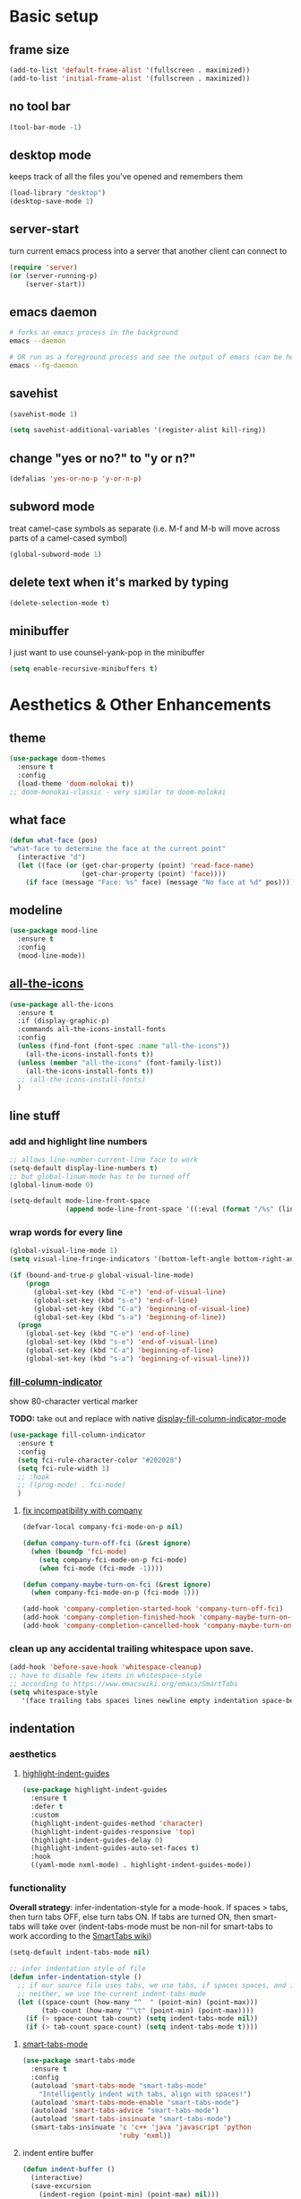* Basic setup
** frame size
#+begin_src emacs-lisp
  (add-to-list 'default-frame-alist '(fullscreen . maximized))
  (add-to-list 'initial-frame-alist '(fullscreen . maximized))
#+end_src
** no tool bar
  #+begin_src emacs-lisp
    (tool-bar-mode -1)
  #+end_src
** desktop mode
keeps track of all the files you've opened and remembers them
  #+begin_src emacs-lisp
    (load-library "desktop")
    (desktop-save-mode 1)
  #+end_src
** server-start
turn current emacs process into a server that another client can connect to
#+begin_src emacs-lisp
  (require 'server)
  (or (server-running-p)
      (server-start))
#+end_src
** emacs daemon
#+begin_src sh
  # forks an emacs process in the background
  emacs --daemon

  # OR run as a foreground process and see the output of emacs (can be helpful to diagnose errors)
  emacs --fg-daemon
#+end_src
** savehist
#+begin_src emacs-lisp
  (savehist-mode 1)

  (setq savehist-additional-variables '(register-alist kill-ring))
#+end_src
** change "yes or no?" to "y or n?"
  #+begin_src emacs-lisp
  (defalias 'yes-or-no-p 'y-or-n-p)
  #+end_src
** subword mode
treat camel-case symbols as separate (i.e. M-f and M-b will move across parts of a camel-cased symbol)
  #+begin_src emacs-lisp
  (global-subword-mode 1)
  #+end_src
** delete text when it's marked by typing
  #+begin_src emacs-lisp
  (delete-selection-mode t)
  #+end_src
** minibuffer
I just want to use counsel-yank-pop in the minibuffer
#+begin_src emacs-lisp
  (setq enable-recursive-minibuffers t)
#+end_src
* Aesthetics & Other Enhancements
** theme
#+begin_src emacs-lisp
  (use-package doom-themes
    :ensure t
    :config
    (load-theme 'doom-molokai t))
  ;; doom-monokai-classic - very similar to doom-molokai
#+end_src
** what face
#+begin_src emacs-lisp
  (defun what-face (pos)
  "what-face to determine the face at the current point"
    (interactive "d")
    (let ((face (or (get-char-property (point) 'read-face-name)
                    (get-char-property (point) 'face))))
      (if face (message "Face: %s" face) (message "No face at %d" pos))))
#+end_src
** modeline
#+begin_src emacs-lisp
  (use-package mood-line
    :ensure t
    :config
    (mood-line-mode))
#+end_src
** [[https://github.com/domtronn/all-the-icons.el/][all-the-icons]]
#+begin_src emacs-lisp
  (use-package all-the-icons
    :ensure t
    :if (display-graphic-p)
    :commands all-the-icons-install-fonts
    :config
    (unless (find-font (font-spec :name "all-the-icons"))
      (all-the-icons-install-fonts t))
    (unless (member "all-the-icons" (font-family-list))
      (all-the-icons-install-fonts t))
    ;; (all-the-icons-install-fonts)
    )
#+end_src
** line stuff
*** add and highlight line numbers
  #+begin_src emacs-lisp
    ;; allows line-number-current-line face to work
    (setq-default display-line-numbers t)
    ;; but global-linum-mode has to be turned off
    (global-linum-mode 0)

    (setq-default mode-line-front-space
                  (append mode-line-front-space '((:eval (format "/%s" (line-number-at-pos (point-max)))))))
  #+end_src
*** wrap words for every line
  #+begin_src emacs-lisp
    (global-visual-line-mode 1)
    (setq visual-line-fringe-indicators '(bottom-left-angle bottom-right-angle))

    (if (bound-and-true-p global-visual-line-mode)
        (progn
          (global-set-key (kbd "C-e") 'end-of-visual-line)
          (global-set-key (kbd "s-e") 'end-of-line)
          (global-set-key (kbd "C-a") 'beginning-of-visual-line)
          (global-set-key (kbd "s-a") 'beginning-of-line))
      (progn
        (global-set-key (kbd "C-e") 'end-of-line)
        (global-set-key (kbd "s-e") 'end-of-visual-line)
        (global-set-key (kbd "C-a") 'beginning-of-line)
        (global-set-key (kbd "s-a") 'beginning-of-visual-line)))
  #+end_src
*** [[https://github.com/alpaker/fill-column-indicator][fill-column-indicator]]
show 80-character vertical marker

*TODO:* take out and replace with native [[https://www.gnu.org/software/emacs/manual/html_node/emacs/Displaying-Boundaries.html][display-fill-column-indicator-mode]]
  #+begin_src emacs-lisp
    (use-package fill-column-indicator
      :ensure t
      :config
      (setq fci-rule-character-color "#202020")
      (setq fci-rule-width 1)
      ;; :hook
      ;; ((prog-mode) . fci-mode)
      )
  #+end_src
**** [[https://github.com/company-mode/company-mode/issues/180#issuecomment-55047120][fix incompatibility with company]]
#+begin_src emacs-lisp
  (defvar-local company-fci-mode-on-p nil)

  (defun company-turn-off-fci (&rest ignore)
    (when (boundp 'fci-mode)
      (setq company-fci-mode-on-p fci-mode)
      (when fci-mode (fci-mode -1))))

  (defun company-maybe-turn-on-fci (&rest ignore)
    (when company-fci-mode-on-p (fci-mode 1)))

  (add-hook 'company-completion-started-hook 'company-turn-off-fci)
  (add-hook 'company-completion-finished-hook 'company-maybe-turn-on-fci)
  (add-hook 'company-completion-cancelled-hook 'company-maybe-turn-on-fci)
#+end_src
*** clean up any accidental trailing whitespace upon save.
  #+begin_src emacs-lisp
    (add-hook 'before-save-hook 'whitespace-cleanup)
    ;; have to disable few items in whitespace-style
    ;; according to https://www.emacswiki.org/emacs/SmartTabs
    (setq whitespace-style
       '(face trailing tabs spaces lines newline empty indentation space-before-tab space-mark tab-mark newline-mark))
  #+end_src
** indentation
*** aesthetics
**** [[https://github.com/DarthFennec/highlight-indent-guides][highlight-indent-guides]]
#+begin_src emacs-lisp
  (use-package highlight-indent-guides
    :ensure t
    :defer t
    :custom
    (highlight-indent-guides-method 'character)
    (highlight-indent-guides-responsive 'top)
    (highlight-indent-guides-delay 0)
    (highlight-indent-guides-auto-set-faces t)
    :hook
    ((yaml-mode nxml-mode) . highlight-indent-guides-mode))
#+end_src
*** functionality
*Overall strategy*: infer-indentation-style for a mode-hook. If spaces > tabs, then turn tabs OFF, else turn tabs ON. If tabs are turned ON, then smart-tabs will take over (indent-tabs-mode must be non-nil for smart-tabs to work according to the [[https://www.emacswiki.org/emacs/SmartTabs][SmartTabs wiki]])
  #+begin_src emacs-lisp
    (setq-default indent-tabs-mode nil)

    ;; infer indentation style of file
    (defun infer-indentation-style ()
      ;; if our source file uses tabs, we use tabs, if spaces spaces, and if
      ;; neither, we use the current indent-tabs-mode
      (let ((space-count (how-many "^  " (point-min) (point-max)))
            (tab-count (how-many "^\t" (point-min) (point-max))))
        (if (> space-count tab-count) (setq indent-tabs-mode nil))
        (if (> tab-count space-count) (setq indent-tabs-mode t))))
#+end_src
**** [[https://www.emacswiki.org/emacs/SmartTabs][smart-tabs-mode]]
#+begin_src emacs-lisp
  (use-package smart-tabs-mode
    :ensure t
    :config
    (autoload 'smart-tabs-mode "smart-tabs-mode"
      "Intelligently indent with tabs, align with spaces!")
    (autoload 'smart-tabs-mode-enable "smart-tabs-mode")
    (autoload 'smart-tabs-advice "smart-tabs-mode")
    (autoload 'smart-tabs-insinuate "smart-tabs-mode")
    (smart-tabs-insinuate 'c 'c++ 'java 'javascript 'python
                          'ruby 'nxml))
#+end_src
**** indent entire buffer
  #+begin_src emacs-lisp
  (defun indent-buffer ()
    (interactive)
    (save-excursion
      (indent-region (point-min) (point-max) nil)))
  (global-set-key (kbd "C-t") 'indent-buffer)
  #+end_src
** delimiters
*** show parentheses matching
  #+begin_src emacs-lisp
  (show-paren-mode 1)
  #+end_src
*** [[https://github.com/Fanael/rainbow-delimiters][rainbow-delimiters]]
  #+begin_src emacs-lisp
  (use-package rainbow-delimiters
    :ensure t
    :hook
    ((prog-mode emacs-lisp-mode lisp-mode) . rainbow-delimiters-mode))
  #+end_src
*** [[https://www.emacswiki.org/emacs/ParEdit][ParEdit]]
[[http://danmidwood.com/content/2014/11/21/animated-paredit.html][nice animated guide to Paredit]]
[[https://www.emacswiki.org/emacs/PareditCheatsheet][PareditCheatsheet]]
  #+begin_src emacs-lisp
    (use-package paredit
      :ensure t
      :init
      (autoload 'enable-paredit-mode "paredit" "Turn on pseudo-structural editing of Lisp code." t)
      :config
      (eval-after-load "paredit.el" '(require 'paredit-menu))
      :hook
      ((emacs-lisp-mode eval-expression-minibuffer-setup lisp-mode lisp-interaction-mode scheme-mode) . enable-paredit-mode))
  #+end_src
*** electric pair mode
electric for everything that ParEdit doesn't cover
  #+begin_src emacs-lisp
    (electric-pair-mode 1)
    (setq electric-pair-preserve-balance nil)

    ;; Disable pairs when entering minibuffer
    (add-hook 'minibuffer-setup-hook (lambda () (electric-pair-mode 0)))
    ;; Renable pairs when existing minibuffer
    (add-hook 'minibuffer-exit-hook (lambda () (electric-pair-mode 1)))
  #+end_src
** highlighting
*** [[https://github.com/Malabarba/beacon][beacon]]
#+begin_src emacs-lisp
  ;; highlight line where cursor is
  ;; used beacon setup from https://ladicle.com/post/config/#beacon
  ;; for some reason the setup based on beacon's README wouldn't
  ;; work with buffer changes and scrolling
  ;; (use-package beacon
  ;;   :ensure t
  ;;   :demand t
  ;;   :custom
  ;;   (beacon-color "turquoise1")
  ;;   :hook
  ;;   (after-init . beacon-mode))
#+end_src
*** rainbow-mode
highlight text representing color codes
  #+begin_src emacs-lisp
  (use-package rainbow-mode
    :ensure t
    :init
    (add-hook 'prog-mode-hook 'rainbow-mode))
  #+end_src
*** [[https://github.com/gennad/auto-highlight-symbol][auto-highlight-symbol]]
  #+begin_src emacs-lisp
  (use-package auto-highlight-symbol
    :ensure t
    :custom
    (ahs-idle-interval 1.0)
    (ahs-default-range 'ahs-range-whole-buffer)
    :config
    (global-auto-highlight-symbol-mode)
    :hook
    ((prog-mode) . auto-highlight-symbol-mode))

  (global-set-key (kbd "C-x p") 'ahs-backward)
  (global-set-key (kbd "C-x n") 'ahs-forward)
  #+end_src
*** [[https://github.com/magnars/expand-region.el][expand-region]]
  #+begin_src emacs-lisp
  (use-package expand-region
    :ensure t
    :bind
    ("C-=" . er/expand-region))
  #+end_src
** hiding code
[[https://www.emacswiki.org/emacs/HideShow][HideShow]] - for folding blocks of code

The original ~toggle-fold~ function I found wasn't actually working the way I wanted it to (the cursor had to be in a particular position to show already-hidden code). I tried using the ~toggle-selective-display~ and ~toggle-hiding~ functions from the above wiki but to no avail. I even tried cherry picking some of the source code (~hs-find-block-beginning~, ~hs-already-hidden-p~) out of hideshow.el but no dice. In the end, I decided to just roll with my own hide-block and show-block functions... oh well
  #+begin_src emacs-lisp
    (add-hook 'prog-mode-hook #'hs-minor-mode)

    (defun my-hs-hide-block ()
      "move to end of line, then hs-hide-block"
      (interactive)
      (save-excursion
        (end-of-line)
        (hs-hide-block)))
    (global-set-key (kbd "C-c h s h") 'my-hs-hide-block)

    (defun my-hs-show-block ()
      "move to beginning of line, then hs-show-block"
      (interactive)
      (save-excursion
        (beginning-of-line)
        (hs-show-block)))
    (global-set-key (kbd "C-c h s s") 'my-hs-show-block)
  #+end_src
** [[https://github.com/editorconfig/editorconfig-emacs][editorconfig]]

https://editorconfig.org/

maintain consistent coding styles between devs working on the same project
  #+begin_src emacs-lisp
  (use-package editorconfig
    :ensure t
    :config
    (editorconfig-mode 1))
  #+end_src
** miscellaneous enhancements
*** [[https://github.com/magnars/multiple-cursors.el][multiple-cursors]]
#+begin_src emacs-lisp
  (use-package multiple-cursors
    :ensure t
    :defer t
    :bind
    (("C-S-<mouse-1>" . mc/add-cursor-on-click))
    :custom
    (mc/always-repeat-command t)
    (mc--executing-command-for-fake-cursor nil)
    :config
    (eval-after-load "multiple-cursors"
      '(let ((prefix "C-c m c ")
            (bindings #'(("e" . mc/edit-lines)
                         ("n" . mc/mark-next-like-this-symbol)
                         ("p" . mc/mark-previous-like-this-symbol)
                         ("a" . mc/mark-all-like-this)
                         ("N" . mc/unmark-next-like-this)
                         ("P" . mc/unmark-previous-like-this)
                         ("b" . mc/cycle-backward)
                         ("f" . mc/cycle-forward)
                         ("^" . mc/edit-beginnings-of-lines)
                         ("$" . mc/edit-ends-of-lines)
                         ("h" . mc-hide-unmatched-lines-mode))))
        (dolist (binding bindings)
          (global-set-key (kbd (concat prefix (car binding)))
                          (cdr binding)))))
    )
#+end_src
*** [[https://github.com/magit/magit][magit]]
#+begin_src emacs-lisp
(use-package magit
  :ensure t)
#+end_src
*** [[https://github.com/justbur/emacs-which-key][which-key]]
#+begin_src emacs-lisp
  (use-package which-key
    :ensure t
    :config
    (which-key-mode)
    (setq which-key-idle-delay 1.0))
#+end_src
*** [[https://www.emacswiki.org/emacs/WhichFuncMode][which-function-mode]]
#+begin_src emacs-lisp
   (eval-after-load "which-func"
        '(setq which-func-modes '(prog-mode org-mode)))
#+end_src
*** [[https://github.com/chubin/cheat.sh][cheat-sh]]
#+begin_src emacs-lisp
  (use-package cheat-sh
    :ensure t)
#+end_src
*** custom functions to do stuff
**** save *all* files w/o asking y-or-n
#+begin_src emacs-lisp
  (defun save-all-buffers-no-confirm ()
    "Save ALL buffers that are un-saved without asking y-or-n."
    (interactive)
    (save-some-buffers t nil)
    (message "All files saved"))
  (global-set-key (kbd "C-x S") 'save-all-buffers-no-confirm)
#+end_src
**** turn off stuff to speed things up
#+begin_src emacs-lisp
  (setq sluggish-minor-modes '(auto-highlight-symbol-mode
                               highlight-indent-guides-mode
                               flycheck-mode
                               font-lock-mode))

  (defun turn-off-sluggish-minor-modes ()
    "Disable minor modes that could make Emacs slow when working with large files."
    (interactive)
    (dolist (mode sluggish-minor-modes)
      (funcall mode 0)))
  (global-set-key (kbd "C-c t o 0") 'turn-off-sluggish-minor-modes)

  (defun turn-on-sluggish-minor-modes ()
    "Enable minor modes that could make Emacs slow when working with large files."
    (interactive)
    (dolist (mode sluggish-minor-modes)
      (funcall mode)))
  (global-set-key (kbd "C-c t o 1") 'turn-on-sluggish-minor-modes)

  (defun toggle-sluggish-minor-modes ()
    "Turn on/off minor modes that could make Emacs slow when working with large files."
    (interactive)
    (dolist (mode sluggish-minor-modes)
      (if (symbol-value mode)
          (funcall mode 0)
        (funcall mode))))


#+end_src
*** [[https://github.com/benma/visual-regexp-steroids.el/][visual-regexp-steroids]]
#+begin_src emacs-lisp
  (use-package visual-regexp-steroids
    :ensure t
    :bind
    ("C-c r e r" . vr/replace)
    ("C-c r e q" . vr/query-replace)
    ("C-c r e m" . vr/mc-mark)
    :init
    ;; if the files are not already in the load path
    (add-to-list 'load-path "/Users/ckelly/.emacs.d/elpa/visual-regexp-20210502.2019/")
    (add-to-list 'load-path "/Users/ckelly/.emacs.d/elpa/visual-regexp-steroids-20170222.253/")
    :config
    ;; to use visual-regexp-steroids's isearch instead of the built-in regexp isearch, also include the following lines:
    (define-key esc-map (kbd "C-c r e s b") 'vr/isearch-backward)
    (define-key esc-map (kbd "C-c r e s f") 'vr/isearch-forward))
#+end_src
*** my-query-regexp-replace
Kept getting the following error when running query-replace-regexp: "Match data clobbered by buffer modification hooks"
Check out these links for more info: [[https://emacs.stackexchange.com/questions/47147/regex-replace-sporadic-match-data-clobbered-by-buffer-modification-hooks][stackexchange #1]], [[https://emacs.stackexchange.com/questions/38800/match-data-clobbered-by-buffer-modification-hooks][stackexchange #2]], [[https://gnu.emacs.bug.narkive.com/AfLtJyrL/bug-41445-26-3-query-replace-triggers-match-data-clobbered-by][gnu.emacs.bug]]
#+begin_src emacs-lisp
  ;; (defun my-query-replace-regexp ()
  ;;   (interactive)
  ;;   (let ((after-change-functions nil)) ; empty when executing this func
  ;;     (call-interactively 'query-replace-regexp)))
  ;; (global-set-key (kbd "C-M-%") 'my-query-replace-regexp)
#+end_src
*** [[https://github.com/joddie/pcre2el][pcre2el]]
use perl-based regexp and convert between Emacs syntax to PCRE and vice versa
#+begin_src emacs-lisp
  (use-package pcre2el
    :ensure t
    :defer t
    :hook ((prog-mode) . rxt-mode))
#+end_src
* Buffer and Window stuff
** ibuffer
#+begin_src emacs-lisp
  (setq ibuffer-saved-filter-groups
        ' (("default"
            ("C"
             (or (name . "\\.c$")))
            ("Java"
             (or (name . "\\.java$")))
            ("Ruby"
             (or (mode . ruby-mode)
                 (mode . enh-ruby-mode)
                 (name . "\\.rb$")
                 ))
            ("js"
             (or (mode . js2-mode)
                 (mode . javascript-mode)
                 (name . "\\.js")))
            ("html"
             (or (name . "\\.html$")
                 (mode . html-mode)
                 (mode . handlebars-mode)
                 ))
            ("css"
             (or (mode . css-mode)
                 (name . "\\.css$")))
            ("xml"
             (or (mode . nxml-mode)
                 (name . "\\.xml$")))
            ("yaml"
             (or (mode . yaml-mode)
                 (name . "\\.ya?ml$")))
            )))
  (setq ibuffer-formats
        '((mark modified read-only " "
                (name 40 40 :left :elide) " "
                (mode 15 15 :left :elide) " " filename-and-process)
          (mark " " (name 16 -1) " " filename)))
  (put 'narrow-to-region 'disabled nil)
  (add-hook 'ibuffer-hook (lambda()
                            (local-set-key "" 'other-window)))
  (add-hook 'ibuffer-mode-hook
            (lambda ()
              (ibuffer-switch-to-saved-filter-groups "default")))
  (global-set-key (kbd "C-x C-b") 'ibuffer)
#+end_src
** switch-to-last-buffer
  #+begin_src emacs-lisp
  (defun switch-to-last-buffer ()
    (interactive)
    (switch-to-buffer nil))
  (global-set-key (kbd "C-S-b") 'switch-to-last-buffer)
  #+end_src
** focus on newly created windows
both stolen from [[https://github.com/daedreth/UncleDavesEmacs/blob/master/config.org#following-window-splits][UncleDaves's config]]
  #+begin_src emacs-lisp
  (defun split-and-follow-horizontally ()
    (interactive)
    (split-window-below)
    (balance-windows)
    (other-window 1))
  (global-set-key (kbd "C-x 2") 'split-and-follow-horizontally)

  (defun split-and-follow-vertically ()
    (interactive)
    (split-window-right)
    (balance-windows)
    (other-window 1))
  (global-set-key (kbd "C-x 3") 'split-and-follow-vertically)
  #+end_src
** always kill current buffer
  #+begin_src emacs-lisp
  (defun kill-current-buffer ()
    "Kills the current buffer."
    (interactive)
    (kill-buffer (current-buffer)))
  (global-set-key (kbd "C-x k") 'kill-current-buffer)
  #+end_src
** revert buffer no confirm
#+begin_src emacs-lisp
(defun revert-buffer-no-confirm ()
    "Revert buffer without confirmation."
    (interactive)
    (revert-buffer :ignore-auto :noconfirm))
(global-set-key (kbd "s-u") 'revert-buffer-no-confirm)
#+end_src
** rename-file-and-buffer
source: http://steve.yegge.googlepages.com/my-dot-emacs-file
  #+begin_src emacs-lisp
  (defun rename-file-and-buffer(new-name)
    "Renames both current buffer and file it's visiting to NEW-NAME."
    (interactive "New name: ")
    (let ((name (buffer-name))
          (filename (buffer-file-name)))
      (if (not filename)
          (message "Buffer '%s' is not visiting a file!" name)
        (if (get-buffer new-name)
            (message "A buffer named '%s' already exists!" new-name)
          (progn
            (rename-file filename new-name 1)
            (rename-buffer new-name)
            (set-visited-file-name new-name)
            (set-buffer-modified-p nil))))))
  (global-set-key (kbd "C-c r n") 'rename-file-and-buffer)
  #+end_src
** global window/workspace saving functions
  #+begin_src emacs-lisp
    (defvar g_workspace (current-window-configuration))

    (defun save-workspace()
      (setq g_workspace (current-window-configuration))
      (princ "workspace saved"))

    (defun save-or-restore-workspace()
      (interactive)
      (if (> (count-windows) 1)
          (save-workspace)
        (set-window-configuration g_workspace)))
    (global-set-key (kbd "C-x C-w") 'save-or-restore-workspace)

    (setq backup-directory-alist `((".*" . "~/.emacs.d/.saves")))
    (setq auto-save-file-name-transforms
          `((".*" ,"~/.emacs.d/.saves" t)))
  #+end_src
** don't open new window in emacs
#+begin_src emacs-lisp
  ;; "might" make it so that new windows don't pop up each time
  ;; you open something with Emacs
  (setq ns-pop-up-frames nil)
#+end_src
* Org Mode
** org related vars, defuns, key bindings, etc.
#+begin_src emacs-lisp
  (setq org-ellipsis " ")
  (setq org-src-fontify-natively t)
  (setq org-src-tab-acts-natively t)
  (setq org-confirm-babel-evaluate nil)
  (setq org-export-with-smart-quotes t)
  (setq org-src-window-setup 'reorganize-frameasfd)
  (add-hook 'org-mode-hook 'org-indent-mode)

  (defun reload-config ()
    "Reloads ~/.emacs.d/config.org at runtime"
    (interactive)
    (org-babel-load-file (expand-file-name "~/.emacs.d/config.org")))
  (global-set-key (kbd "C-c r c") 'reload-config)

  (global-set-key (kbd "C-c '") 'org-edit-src-code)
#+end_src
** org-structure-template-alist
#+begin_src emacs-lisp
  (add-to-list 'org-structure-template-alist
               '("el" . "src emacs-lisp\n"))
#+end_src
** org-bullets
better looking bullets for .org files
#+begin_src emacs-lisp
  (use-package org-bullets
    :ensure t
    :config
    (add-hook 'org-mode-hook (lambda () (org-bullets-mode))))
#+end_src
* Navigation
** basic navigation
  #+begin_src emacs-lisp
    (global-set-key (kbd "C-o") 'other-window)
    (global-set-key (kbd "C-l") 'goto-line-begin)
    (global-set-key (kbd "C-S-l") 'goto-line-end)
    (global-set-key (kbd "C-x l") 'recenter-top-bottom)

    (defun goto-line-begin (n)
      "Jump to beginning (where text starts) of line N."
      (interactive "nGo to BEGIN of line : ")
      (goto-line n)
      (back-to-indentation))

    (defun goto-line-end (n)
      "Jump to very end of line N regardless of 'global-visual-line-mode'."
      (interactive "nGo to END of line : ")
      (goto-line n)
      (if (bound-and-true-p global-visual-line-mode)
          (end-of-line)
        (end-of-visual-line)))
  #+end_src
** [[https://github.com/dimitri/switch-window][switch-window]]
This was nice for awhile, but it eventually kept getting in the way and making frames unusable. Maybe some day I'll return to it
switch windows quickly when > 3 windows
#+begin_src emacs-lisp
  ;; (use-package switch-window
  ;;   :ensure t
  ;;   :config
  ;;   (setq switch-window-input-style 'minibuffer)
  ;;   (setq switch-window-increase 4)
  ;;   (setq switch-window-threshold 3)
  ;;   (setq switch-window-shortcut-style 'qwerty)
  ;;   (setq switch-window-qwerty-shortcuts
  ;;         '("a" "s" "d" "f" "g" "h" "j" "k" "l" "q" "w" "e" "r"))
  ;;   :bind
  ;;   ([remap other-window] . switch-window))
#+end_src
** [[https://github.com/abo-abo/avy][avy]]
quickly jump to char or line
TODO: avy-goto-char-timer + symbol-at-point = could make it easier to jump to a non-highlighted part of a frame
  #+begin_src emacs-lisp
    (use-package avy
      :ensure t
      :config
      ;; (setq avy-keys-alist
      ;;       `((avy-goto-char-timer . ,(number-sequence ?a ?z))))
      (setq avy-keys-alist nil)
      (setq avy-background t)

      ;; every letter but the letters I use for avy-actions below
      (setq avy-keys '(?a ?b ?c ?d ?e ?f ?g ?h
                          ?j ?l ?m ?o ?q ?r ?s
                          ?u ?v))

      (defun avy-show-dispatch-help ()
        (let* ((len (length "avy-action-"))
               (fw (frame-width))
               (raw-strings (mapcar
                             (lambda (x)
                               (format "%2s → %-19s"
                                       (propertize
                                        (char-to-string (car x))
                                        'face 'aw-key-face)
                                       (substring (symbol-name (cdr x)) len)))
                             avy-dispatch-alist))
               (max-len (1+ (apply #'max (mapcar #'length raw-strings))))
               (strings-len (length raw-strings))
               (per-row (floor fw max-len))
               display-strings)
          (cl-loop for string in raw-strings
                   for N from 1 to strings-len do
                   (push (concat string " ") display-strings)
                   (when (= (mod N per-row) 0) (push "\n" display-strings)))
          (message "%s" (apply #'concat (nreverse display-strings)))))


      ;; Kill text
      (defun avy-action-kill-whole-line (pt)
        (save-excursion
          (goto-char pt)
          (kill-whole-line))
        (select-window
         (cdr
          (ring-ref avy-ring 0)))
        t)

      (setf (alist-get ?k avy-dispatch-alist) 'avy-action-kill-stay
            (alist-get ?K avy-dispatch-alist) 'avy-action-kill-whole-line)

      ;; Copy text
      (defun avy-action-copy-whole-line (pt)
        (save-excursion
          (goto-char pt)
          (kill-new
           (buffer-substring
            (point-at-bol)
            (point-at-eol))))
        (select-window
         (cdr
          (ring-ref avy-ring 0)))
        t)

      (setf (alist-get ?w avy-dispatch-alist) 'avy-action-copy
            (alist-get ?W avy-dispatch-alist) 'avy-action-copy-whole-line)

      ;; Yank text
      (defun avy-action-yank-whole-line (pt)
        (avy-action-copy-whole-line pt)
        (save-excursion (yank))
        t)

      (defun avy-action-yank-whole-line-above (pt)
        (avy-action-copy-whole-line pt)
        (save-excursion
          (insert-line-above)
          (yank)
          (indent-for-tab-command))
        t)

      (defun avy-action-yank-whole-line-below (pt)
        (avy-action-copy-whole-line pt)
        (save-excursion
          (insert-line-below)
          (yank)
          (indent-for-tab-command))
        t)

      (setf (alist-get ?y avy-dispatch-alist) 'avy-action-yank
            (alist-get ?Y avy-dispatch-alist) 'avy-action-yank-whole-line
            (alist-get ?P avy-dispatch-alist) 'avy-action-yank-whole-line-above
            (alist-get ?N avy-dispatch-alist) 'avy-action-yank-whole-line-below)

      ;; Transpose/Move text
      (defun avy-action-teleport-whole-line (pt)
        (avy-action-kill-whole-line pt)
        (save-excursion (yank)) t)

      (setf (alist-get ?t avy-dispatch-alist) 'avy-action-teleport
            (alist-get ?T avy-dispatch-alist) 'avy-action-teleport-whole-line)

      :bind
      ("C-c f" . avy-goto-char-timer)
      ("C-c a l" . avy-goto-line))
  #+end_src
** [[https://github.com/jacktasia/dumb-jump][dumb-jump]]
locate definitions of funcs or vars
  #+begin_src emacs-lisp
    (use-package dumb-jump
      :ensure t
      :config
      (setq dumb-jump-selector 'ivy)
      ;; see https://www.reddit.com/r/emacs/comments/hzxvke/how_do_people_have_dumbjump_setup/
      ;; and https://github.com/jacktasia/dumb-jump#obsolete-commands-and-options
      ;; for latest update
      (setq xref-backend-functions (remq 'etags--xref-backend xref-backend-functions))
      (add-to-list 'xref-backend-functions #'dumb-jump-xref-activate t)
      :hook
      ((prog-mode) . dumb-jump-mode)
      :bind
      ("C-c d g" . dumb-jump-go)
      ("C-c d p" . dumb-jump-back)
      ("C-c d q" . dumb-jump-quick-look))
  #+end_src
* Scrolling
#+begin_src emacs-lisp
  ;; scrolling
  (setq mouse-wheel-scroll-amount '(1 ((shift) . 1))) ;; one line at a time
  (setq mouse-wheel-progressive-speed nil) ;; don't accelerate scrolling
  (setq mouse-wheel-follow-mouse 't) ;; scroll window under mouse
  (setq scroll-step 1) ;; keyboard scroll one line at a time

  (defun gcm-scroll-up ()
    (interactive)
    (scroll-down 7))
  (global-set-key (kbd "M-p") 'gcm-scroll-up)

  (defun gcm-scroll-down ()
    (interactive)
    (scroll-up 7))
  (global-set-key (kbd "M-n") 'gcm-scroll-down)
#+end_src

* Killing, Yanking, Moving lines, etc.
** killing
#+begin_src emacs-lisp
  (defun kill-thing-at-point (thing)
    "Kill the `thing-at-point' for the specified kind of THING."
    (let ((bounds (bounds-of-thing-at-point thing)))
      (if bounds
          (kill-region (car bounds) (cdr bounds))
        (error "No %s at point" thing))
      (if (buffer-file-name)
          (save-buffer))
      (message "whole %s killed" thing)))
#+end_src
*** kill whole word
#+begin_src emacs-lisp
  (defun kill-whole-word-at-point ()
    "Kill the word at point."
    (interactive)
    (global-superword-mode 1)
    (kill-thing-at-point 'word)
    (global-subword-mode 1))
  (global-set-key (kbd "C-c k w") 'kill-whole-word-at-point)
#+end_src
*** kill whole line
  #+begin_src emacs-lisp
  (global-set-key (kbd "C-c k l") 'kill-whole-line)
  #+end_src
*** kill ring stuff
**** increase kill ring size
#+begin_src emacs-lisp
  (setq kill-ring-max 100)
#+end_src
**** don’t add a string to kill-ring if it duplicates the last one
#+begin_src emacs-lisp
  (setq kill-do-not-save-duplicates t)
#+end_src
** yanking
#+begin_src emacs-lisp
  (defun copy-whole-word ()
    "Copies a word without regard for cursor position."
    (interactive)
    (save-buffer)
    (global-superword-mode 1)
    (save-excursion
      (forward-char 1)
      (backward-word)
      (kill-word 1)
      (yank))
    (global-subword-mode 1)
    (save-buffer)
    (message "whole word copied"))
  (global-set-key (kbd "C-c y w") 'copy-whole-word)

  (defun copy-whole-line ()
    "Copies a line without regard for cursor position."
    (interactive)
    (kill-new
     (buffer-substring
      (point-at-bol)
      (point-at-eol)))
    (message "whole line copied"))
  (global-set-key (kbd "C-c y l") 'copy-whole-line)

  (defun insert-line-below ()
    "Insert an empty line below the current line."
    (interactive)
    (end-of-line)
    (newline))

  (defun insert-line-above ()
    "Insert an empty line above the current line."
    (interactive)
    (end-of-line 0)
    (newline))

  (defun copy-and-yank-line-below ()
    "Copies a line and inserts it down one line while keeping your cursor
     position constant"
    (interactive)
    (save-excursion
      (copy-whole-line)
      (insert-line-below)
      (yank)
      (indent-for-tab-command)))
  (global-set-key (kbd "C-c y n") 'copy-and-yank-line-below)

  (defun copy-and-yank-line-above ()
    "Copies a line and inserts it down one line while keeping your cursor
     position constant"
    (interactive)
    (save-excursion
      (copy-whole-line)
      (insert-line-above)
      (yank)
      (indent-for-tab-command)))
  (global-set-key (kbd "C-c y p") 'copy-and-yank-line-above)
#+end_src
** moving lines
  #+begin_src emacs-lisp
  (defun move-line (n)
    "Move the current line up or down by N lines."
    (interactive "p")
    (beginning-of-line)
    (setq col (current-column))
    (setq start (point))
    (end-of-line) (forward-char) (setq end (point))
    (let ((line-text (delete-and-extract-region start end)))
      (forward-line n)
      (insert line-text)
      ;; restore point to original column in moved line
      (forward-line -1)
      (forward-char col)))

  (defun move-line-up (n)
    "Move the current line up by N lines."
    (interactive "p")
    (move-line (if (null n) -1 (- n))))
  (global-set-key (kbd "M-<up>") 'move-line-up)

  (defun move-line-down (n)
    "Move the current line down by N lines."
    (interactive "p")
    (move-line (if (null n) 1 n)))
  (global-set-key (kbd "M-<down>") 'move-line-down)

  #+end_src
** moving regions
#+begin_src emacs-lisp
  (defun move-region (start end n)
    "Move the current region up or down by N lines."
    (interactive "r\np")
    (let ((line-text (delete-and-extract-region start end)))
      (forward-line n)
      (let ((start (point)))
        (insert line-text)
        (setq deactivate-mark nil)
        (set-mark start))))

  (defun move-region-up (start end n)
    "Move the current line up by N lines."
    (interactive "r\np")
    (move-region start end (if (null n) -1 (- n))))
  (global-set-key (kbd "C-M-<up>") 'move-region-up)

  (defun move-region-down (start end n)
    "Move the current line down by N lines."
    (interactive "r\np")
    (move-region start end (if (null n) 1 n)))
  (global-set-key (kbd "C-M-<down>") 'move-region-down)
#+end_src

* [[https://writequit.org/denver-emacs/presentations/2017-04-11-ivy.html][Ivy, Counsel, Swiper]] etc.
** ivy
make sure ivy, counsel, and swiper are all installed using the same package repo (according to this [[https://github.com/abo-abo/swiper/issues/2591#issuecomment-640022754][GitHub comment]])
#+begin_src emacs-lisp
  (use-package ivy
    :ensure t
    :custom
    (ivy-use-virtual-buffers t)
    (ivy-display-style 'fancy)
    (ivy-count-format "【%d/%d】 ")
    ;; configure regexp engine
    (ivy-re-builders-alist
        ;; allow input not in order
        '((t . ivy--regex-ignore-order)))
    (ivy-wrap t)
    :config
    (ivy-mode 1)
    (setq projectile-completion-system 'ivy))
#+end_src
*** ivy-hydra
#+begin_src emacs-lisp
  (use-package ivy-hydra
    :ensure t
    :defer t
    :after ivy)
#+end_src
*** ivy-rich
#+begin_src emacs-lisp
(use-package ivy-rich
    :ensure t
    :config
    (setcdr (assq t ivy-format-functions-alist)
            #'ivy-format-function-line)
    (ivy-rich-mode 1))
#+end_src

** counsel
TODO: use-package-ify all of counsel
#+begin_src emacs-lisp
  (use-package counsel
    :ensure t
    :after ivy
    :bind
    ("C-x C-f" . counsel-find-file)
    ("C-h f" . counsel-describe-function)
    ("C-h v" . counsel-describe-variable)
    ("C-h S" . counsel-info-lookup-symbol)
    (("M-y" . counsel-yank-pop)
     :map ivy-minibuffer-map
     ("M-y" . ivy-next-line)))

  ;; no regexp by default
    (with-eval-after-load 'counsel
      (setq ivy-initial-inputs-alist nil))

    (let ((bindings #'(("g" . counsel-git-grep)
                      ("r" . counsel-rg)
                      ("m" . counsel-mark-ring)))
          (prefix "C-c c "))
      (dolist (binding bindings)
        (global-set-key (kbd (concat prefix (car binding))) (cdr binding))))

    (defun counsel-git-grep-thing-at-point ()
      (interactive)
      (counsel-git-grep (kill-new (thing-at-point 'symbol))))
  (global-set-key (kbd "C-c c G") 'counsel-git-grep-thing-at-point)

  ;; (defun my/counsel-yank-pop (&optional arg)
  ;;   "Call `counsel-yank'. If called after a yank, call `yank-pop' instead."
  ;;   (interactive "*p")
  ;;   (setq enable-recursive-minibuffers nil)
  ;;   (if (eq last-command 'yank)
  ;;       (yank-pop arg)
  ;;     (counsel-yank-pop))
  ;;   (setq enable-recursive-minibuffers t))
  ;; (global-set-key (kbd "M-y") 'my/counsel-yank-pop)
#+end_src
** swiper
TODO: use-package-ify all of swiper
#+begin_src emacs-lisp
  (use-package swiper
    :ensure t
    :after ivy
    :bind
    ("C-s" . swiper)
    ("C-M-s" . swiper-thing-at-point)
    ("C-c s a" . swiper-all))
#+end_src
** [[https://github.com/DarwinAwardWinner/amx][amx]]
alternative interface for M-x in Emacs
#+begin_src emacs-lisp
  (use-package amx
    :ensure t
    :after ivy
    :custom
    (amx-backend 'auto)
    (amx-save-file "~/.emacs.d/amx-items")
    :config
    (amx-mode 1)
    ;; https://github.com/DarwinAwardWinner/amx#speeding-up-amx
    (setq amx-ignored-command-matchers nil)
    ;; amx was ruining eval-expression. Hopefully, this removes this annoyance.
    ;; opposite of this: https://github.com/DarwinAwardWinner/amx/blob/master/amx.el#L1323
    (cl-loop for fun in '(load eval-last-sexp eval-buffer eval-region eval-expression autoload-do-load)
             do (advice-remove fun #'amx-post-eval-force-update)))
#+end_src
** wgrep
#+begin_src emacs-lisp
  (use-package wgrep
    :ensure
    :after ivy)
#+end_src
* [[https://github.com/bbatsov/projectile][Projectile]]
#+begin_src emacs-lisp
  (use-package projectile
    :ensure t
    :bind-keymap
    ("C-c p" . projectile-command-map)
    :config
    (projectile-global-mode)
    (setq projectile-completion-system 'ivy)
    ;; (defun my-projectile-replace ()
    ;;   (interactive)
    ;;   (let ((after-change-functions nil)) ; empty when executing this func
    ;;     (call-interactively 'projectile-replace)))
    ;; (global-set-key (kbd "C-c p r") 'my-projectile-replace)
    )

  (use-package counsel-projectile
    :ensure t
    :init
    (counsel-projectile-mode)
    :after counsel)
#+end_src
* Shell stuff
#+begin_src emacs-lisp
  (defun my-send-string-to-shell (s)
    (let* ((buffer-name "*shell*")
           (process (get-buffer-process buffer-name)))
      (with-current-buffer buffer-name
        (unless process
          (error "No process in %s" buffer-name))
        (save-some-buffers)
        ;;(comint-clear-buffer)
        (goto-char (process-mark process))
        (insert s)
        (comint-send-input nil t))))

  (defun open-shell-if-not-open ()
    (when (not (get-buffer "*shell*"))
      (shell))
    (switch-to-buffer "*shell*"))
#+end_src
* Languages
** C
#+begin_src emacs-lisp
  (defun my-c-mode-common-hook ()
    (infer-indentation-style)
    (setq c-basic-offset 4))

  (add-hook 'c-mode-common-hook 'my-c-mode-common-hook)
#+end_src
*** [[https://github.com/randomphrase/company-c-headers][company-c-headers]]
Can't use ~/usr/include~ dir for C headers location due to Mac OS's System Integrity Protection
#+begin_src emacs-lisp
  (use-package company-c-headers
    :after company
    :config
    (push 'company-c-headers company-backends)
    (add-to-list 'company-c-headers-path-system "/Applications/Xcode.app/Contents/Developer/Platforms/MacOSX.platform/Developer/SDKs/MacOSX.sdk/usr/include"))
#+end_src
*** compilation functions
#+begin_src emacs-lisp
  ;; custom compile functions
  ;; TODO: make one-button function that compiles everything (w/o using a makefile)
  ;; and if things compile correctly, then put me in that buffer
  ;; otherwise don't run and allow to navigate to next-error
  (defun my-insto-compile()
    (interactive)
    (let* ((c-file (buffer-file-name (current-buffer)))
           (buffer-name "*shell*")
           (process (get-buffer-process buffer-name)))
      (with-current-buffer buffer-name
        (unless process
          (error "No process in %s" buffer-name))
        (save-some-buffers)
        (goto-char (process-mark process))
        (insert (concat "gcc -Werror " c-file " && ./a.out"))
        (comint-send-input nil t)
        (switch-to-buffer "*shell*"))))

  (defun my-compile-v2()
    (interactive)
    (let* ((c-file (buffer-file-name (current-buffer)))
           (c-file-basename (file-name-base c-file))
           (compile-string (concat "gcc -Werror " c-file " -o " c-file-basename " && ./" c-file-basename)))
      (open-shell-if-not-open)
      (my-send-string-to-shell compile-string)))

  (defun my-compile-v1()
    (interactive)
    (let* ((c-file (buffer-file-name (current-buffer)))
           (c-file-basename (file-name-base c-file))
           (compile-string (concat "gcc -Werror " c-file " -o " c-file-basename " && ./" c-file-basename))
           )
      (compile compile-string t)
      (switch-to-buffer "*compilation*")))
  (global-set-key (kbd "<f6>") 'my-compile-v1)

  (defun my-compilation-hook()
    ;; comp mode, stop overriding my other window keybinding please
    (local-set-key (kbd "C-o") 'other-window))

  (add-hook 'compilation-mode-hook 'my-compilation-hook)
#+end_src
** Java
#+begin_src emacs-lisp
  ;; (use-package lsp-java
  ;;   :ensure t
  ;;   :defer t
  ;;   :custom
  ;;   (lsp-java-maven-download-sources t)
  ;;   (lsp-java-configuration-maven-user-settings "/Users/ckelly/.m2/settings.xml")
  ;;   (lsp-java-jdt-download-url "https://download.eclipse.org/jdtls/milestones/1.25.0/dt-language-server-1.25.0-202306291518.tar.gz")
  ;;   ;; try glancing at https://github.com/mopemope/meghanada-emacs/blob/master/meghanada.el#L509
  ;;   ;; to figure out if we can pass something similar to ckelly's JVM (lsp-java-vmargs)
  ;;   ;; "-Dmy.maven.local.repository=%s"
  ;;   ;; also checkout the lsp-java setup of: https://gitlab.com/buildfunthings/emacs-config/-/blob/master/loader.org
  ;;   :after lsp
  ;;   :hook
  ;;   (java-mode . lsp)
  ;;   :config
  ;;   ((add-hook 'java-mode-hook 'lsp))
  ;;   :if (executable-find "mvn")
  ;;   )
#+end_src
** Ruby
[[https://wikemacs.org/wiki/Ruby][WikEmacs]] does not have a bad starting point for Ruby
*** [[https://github.com/zenspider/enhanced-ruby-mode][enh-ruby-mode]]
#+begin_src emacs-lisp
  (use-package enh-ruby-mode
    :ensure t
    :mode
    (("\\.rb$" . enh-ruby-mode)
     ("\\.erb$" . enh-ruby-mode)
     ("\\.rake$" . enh-ruby-mode)
     ("Rakefile$" . enh-ruby-mode)
     ("\\.gemspec$" . enh-ruby-mode)
     ("\\.ru$" . enh-ruby-mode)
     ("Gemfile$" . enh-ruby-mode))
    :config
    (defun my-ruby-mode-hook ()
      "Setup ruby modes for me."
      (if window-system
          (linum-mode))
      (infer-indentation-style)
      (add-hook 'enh-ruby-mode-hook 'ac-robe-setup)
      (add-hook 'enh-ruby-mode-hook 'ruby-end-mode)
      (add-hook 'enh-ruby-mode-hook 'robe-mode)
      (add-hook 'enh-ruby-mode-hook 'flymake-ruby-load))

    (add-hook 'enh-ruby-mode-hook 'my-ruby-mode-hook))
#+end_src
*** [[https://github.com/nonsequitur/inf-ruby][inf-ruby]]
REPL buffer connected to a Ruby subprocess
#+begin_src emacs-lisp
  (use-package inf-ruby
    :ensure t
    :bind
    ("C-c r i r" . inf-ruby))
#+end_src
*** [[https://github.com/senny/rvm.el][rvm]]
#+begin_src emacs-lisp
  (use-package rvm
    :ensure t
    :config
    (rvm-use-default))
#+end_src
*** [[https://github.com/dgutov/robe][robe]]
#+begin_src emacs-lisp
  (use-package robe
    :ensure t)

  (defadvice inf-ruby-console-auto (before activate-rvm-for-robe activate)
    (rvm-activate-corresponding-ruby))
  (global-set-key (kbd "C-c r a") 'rvm-activate-corresponding-ruby)

    ;; (push 'company-robe company-backends)
#+end_src
*** [[https://github.com/rejeep/ruby-end.el][ruby-end]]
#+begin_src emacs-lisp
  (use-package ruby-end
    :ensure t)
#+end_src
*** [[https://github.com/purcell/flymake-ruby][flymake-ruby]]
#+begin_src emacs-lisp
  (use-package flymake-ruby
    :ensure t)
#+end_src
*** [[https://github.com/michaelklishin/cucumber.el][feature-mode]]
#+begin_src emacs-lisp
  (use-package feature-mode
    :ensure t
    :mode
    (("\.feature$" . feature-mode))
    :config
    (setq freature-use-rvm t) ;; Tell Cucumber to use RVM
    (setq feature-cucumber-command "cucumber {options} {feature}"))
#+end_src
*** [[https://github.com/pezra/rspec-mode][rspec-mode]]
#+begin_src emacs-lisp
  (use-package rspec-mode
    :ensure t
    :config
    ;; use rspec instead of rake spec
    (setq rspec-use-rake-when-possible nil)
    ;; Scroll to the first test failure
    (setq compilation-scroll-output 'first-error))
#+end_src
** Javascript (and web-mode)
*** [[https://github.com/mooz/js2-mode][js2-mode]]
#+begin_src emacs-lisp
  (use-package js2-mode
    :ensure t
    :mode
    (("\\.js\\'" . js2-mode))
    :config
    ;; better imenu
    (add-hook 'js2-mode-hook #'js2-imenu-extras-mode)
    ;; searches the current files parent directories for the
    ;; node_modules/.bin/ directory and adds it to the buffer local exec-path
    (defun get-npm-exec-path()
      "prepend the most local node package manager executable path to the current exec path and return it"
      (let* ((root (locate-dominating-file
                    (or (buffer-file-name) default-directory)
                    "node_modules")))
        (cons (concat root "/node_modules/.bin") exec-path)))
    (defun my-js-mode-hook()
      (set (make-local-variable 'exec-path) (get-npm-exec-path))
      (infer-indentation-style)
      (add-hook 'js2-mode-hook (lambda ()
                                 (add-hook 'xref-backend-functions #'xref-js2-xref-backend nil t)))
      (add-hook 'js2-mode-hook 'my-js-mode-hook)))
#+end_src
*** [[https://github.com/NicolasPetton/xref-js2][xref-js2]]
#+begin_src emacs-lisp
  (use-package xref-js2
    :ensure t
    :config
    ;; js-mode (which js2 is based on) binds "M-." which conflicts with xref, so
    ;; unbind it.
    (define-key js-mode-map (kbd "M-.") nil))
#+end_src
*** [[https://github.com/codesuki/eslint-fix][eslint-fix]]
#+begin_src emacs-lisp
  ;; eslint
  (use-package eslint-fix
    :ensure t)
  ;; (eval-after-load 'js2-mode
  ;;   '(add-hook 'js2-mode-hook (lambda () (add-hook 'after-save-hook 'eslint-fix nil t))))
#+end_src
*** [[https://github.com/fxbois/web-mode][web-mode]]
#+begin_src emacs-lisp
  (use-package web-mode
    :ensure t
    :mode
    (("\\.phtml\\'" . web-mode)
     ("\\.tpl\\.php\\'" . web-mode)
     ("\\.[agj]sp\\'" . web-mode)
     ("\\.as[cp]x\\'" . web-mode)
     ("\\.jsx\\'" . web-mode)
     ("\\.erb\\'" . web-mode)
     ("\\.mustache\\'" . web-mode)
     ("\\.hbs\\'" . web-mode)
     ("\\.djhtml\\'" . web-mode)
     ("\\.html?\\'" . web-mode))
    :config
    (setq web-mode-enable-current-element-highlight t)
    ;; (setq web-mode-enable-current-column-highlight t)
    (setq web-mode-enable-auto-pairing t)
    (setq web-mode-enable-auto-closing t)
    (setq web-mode-enable-auto-indentation t)
    (setq web-mode-markup-indent-offset 4)
    ;; (add-hook 'web-mode-hook (lambda () (add-hook 'after-save-hook web-mode-buffer-indent)))

    (defvar web-mode-electric-pairs '((?\< . ?\>)) "helpful pairing for web mode")
    (defun web-mode-add-electric-pairs ()
      (setq-local electric-pair-pairs (append electric-pair-pairs web-mode-electric-pairs))
      (setq-local electric-pair-text-pairs electric-pair-pairs))
    (add-hook 'web-mode-hook 'web-mode-add-electric-pairs))
#+END_SRC
** JSON
#+begin_src emacs-lisp
  (use-package json-mode
    :hook (json-mode . flycheck-mode)
    :custom (js-indent-level 2))
#+end_src
*** [[https://github.com/gongo/json-reformat][json-reformat]]
#+begin_src emacs-lisp
  (use-package json-reformat
    :ensure t)
#+end_src
** Groovy
(mostly for Jenkinsfiles)
#+begin_src emacs-lisp
  (use-package groovy-mode
    :ensure t
    :mode
    (("\\.groovy$" . groovy-mode))
    :config
    (add-hook 'groovy-mode-hook
              (lambda ()
                (c-set-offset 'label 2))
              (infer-indentation-style)))
#+end_src
** yaml
#+begin_src emacs-lisp
  (use-package yaml-mode
    :ensure t
    :mode
      (("\\.ya?ml$" . yaml-mode)))
#+end_src
** xml
#+begin_src emacs-lisp
  (setq nxml-child-indent 4)
#+end_src
* [[https://emacs-lsp.github.io/lsp-mode/][LSP]]
copied a lot of stuff from [[https://github.com/MatthewZMD/.emacs.d#lsp][this config]] and [[https://github.com/andreyorst/dotfiles/tree/master/.config/emacs#lsp-mode][this config]]
#+begin_src emacs-lisp
  ;; (use-package lsp-mode
  ;;   :ensure t
  ;;   :defer t
  ;;   :custom
  ;;   (lsp-keymap-prefix "C-c l")
  ;;   (lsp-enable-which-key-integration t)
  ;;   (lsp-auto-guess-root nil)
  ;;   (lsp-eldoc-hook nil)
  ;;   (lsp-enable-indentation nil)
  ;;   (lsp-enable-folding nil)
  ;;   (lsp-enable-links nil)
  ;;   (lsp-prefer-flymake nil) ;; Use flycheck instead of flymake
  ;;   (lsp-enable-file-watchers nil)
  ;;   (read-process-output-max (* 1024 1024)) ;; 1mb --> from https://emacs-lsp.github.io/lsp-mode/page/performance/
  ;;   (lsp-completion-provider :capf)
  ;;   (lsp-restart 'auto-restart)
  ;;   (lsp-log-io t)
  ;;   (lsp-print-performance t)
  ;;   :hook
  ;;   ((java-mode c-mode c++-mode) . lsp-deferred)
  ;;   :config
  ;;   (setq lsp-intelephense-multi-root nil) ; don't scan unnecessary projects
  ;;   ;; (with-eval-after-load 'lsp-intelephense
  ;;   ;; (setf (lsp--client-multi-root (gethash 'iph lsp-clients)) nil))
  ;;   ;; (define-key lsp-mode-map (kbd "C-c l") lsp-command-map)
  ;;   ;; fixes error msg: "entered--Lisp error: (error "Invalid image type ‘svg’")
  ;;   ;; bcus of treemacs
  ;;   (add-to-list 'image-types 'svg)
  ;;   ;; ;; disable key bindings that collide with gcm-scroll up/down
  ;;   ;; (progn (define-key lsp-mode-map (kbd "M-n") nil)
  ;;   ;;        (define-key lsp-mode-map (kbd "M-p") nil))
  ;;   ;; (defun overwrite-local-lsp-key-bindings()
  ;;   ;;   (local-set-key (kbd "M-n") 'gcm-scroll-down)
  ;;   ;;   (local-set-key (kbd "M-p") 'gcm-scroll-up))

  ;;   ;; (add-hook 'lsp-mode-hook 'overwrite-local-lsp-key-bindings)
  ;;   )
#+end_src
* [[https://github.com/joaotavora/eglot][Eglot]]
#+begin_src emacs-lisp
  (use-package eglot
    :ensure t)

  ;; c and c++
  (add-to-list 'eglot-server-programs '((c++-mode c-mode) "clangd"))
  (add-hook 'c-mode-hook 'eglot-ensure)
  (add-hook 'c++-mode-hook 'eglot-ensure)

  ;; java
  ;;
  ;; copied from https://github.com/joaotavora/eglot/pull/864#issuecomment-1065031496
  ;; this restores a couple of functions that the eglot maintainers took out: eglot--eclipse-jdt-contact and eglot-eclipse-jdt.
  ;; (see commit: https://github.com/joaotavora/eglot/commit/de3004fb52bc87eb7088894dbc4047101004e366)
  ;; These functions help start up and configure Eclipse JDT (in case one can't use the simpler 'jdtls' script).
  ;; START COPY
  (with-eval-after-load 'eglot
    ;; Tell Eglot to use a specific class to handle java-mode files
    (add-to-list 'eglot-server-programs '(java-mode . eglot--eclipse-jdt-contact))

    (defun eglot--eclipse-jdt-contact (interactive)
      "Return cons (CLASS . ARGS) for connecting to Eclipse JDT.
  If INTERACTIVE, prompt user for details."
      (cl-labels
          ((is-the-jar
            (path)
            (and (string-match-p
                  "org\\.eclipse\\.equinox\\.launcher_.*\\.jar$"
                  (file-name-nondirectory path))
                 (file-exists-p path))))
        (let* ((envpath (or (getenv "PATH") path-separator))
               (cp-jar (cl-find-if #'is-the-jar (split-string envpath path-separator)))
               (jar cp-jar)
               (dir
                (cond
                 (jar (file-name-as-directory
                       (expand-file-name ".." (file-name-directory jar))))
                 (interactive
                  (expand-file-name
                   (read-directory-name
                    (concat "Path to eclipse.jdt.ls directory (could not"
                            " find it in PATH): ")
                    nil nil t)))
                 (t (error "Could not find eclipse.jdt.ls jar in PATH"))))
               (repodir
                (concat dir
                        "org.eclipse.jdt.ls.product/target/repository/"))
               (repodir (if (file-directory-p repodir) repodir dir))
               (config
                (concat
                 repodir
                 (cond
                  ((string= system-type "darwin") "config_mac")
                  ((string= system-type "windows-nt") "config_win")
                  (t "config_linux"))))
               (workspace
                (expand-file-name (md5 (project-root (eglot--current-project)))
                                  (locate-user-emacs-file
                                   "eglot-eclipse-jdt-cache"))))
          (unless jar
            (setq jar
                  (cl-find-if #'is-the-jar
                              (directory-files (concat repodir "plugins") t))))
          (unless (and jar (file-exists-p jar) (file-directory-p config))
            (error "Could not find required eclipse.jdt.ls files (build required?)"))
          (when (and interactive (not cp-jar)
                     (y-or-n-p (concat "Add path to the server program "
                                       "to PATH environment variable?")))
            (setenv "PATH" (concat (getenv "PATH") path-separator jar)))
          (unless (file-directory-p workspace)
            (make-directory workspace t))
          (cons 'eglot-eclipse-jdt
                (list (executable-find "java")
                      "-Declipse.application=org.eclipse.jdt.ls.core.id1"
                      "-Dosgi.bundles.defaultStartLevel=4"
                      "-Declipse.product=org.eclipse.jdt.ls.core.product"
                      "-jar" jar
                      "-configuration" config
                      "-data" workspace)))))

    ;; Define said class and its methods
    (defclass eglot-eclipse-jdt (eglot-lsp-server) ()
      :documentation "Eclipse's Java Development Tools Language Server.")

    (cl-defmethod eglot-initialization-options ((server eglot-eclipse-jdt))
      "Passes through required JDT initialization options."
      `(:workspaceFolders
        [,@(cl-delete-duplicates
            (mapcar #'eglot--path-to-uri
                    (let* ((root (project-root (eglot--project server))))
                      (cons root
                            (mapcar
                             #'file-name-directory
                             (append
                              (file-expand-wildcards (concat root "*/pom.xml"))
                              (file-expand-wildcards (concat root "*/build.gradle"))
                              (file-expand-wildcards (concat root "*/.project")))))))
            :test #'string=)]
        ,@(if-let ((home (or (getenv "JAVA_HOME")
                             (ignore-errors
                               (expand-file-name
                                ".."
                                (file-name-directory
                                 (file-chase-links (executable-find "javac"))))))))
              `(:settings (:java (:home ,home)))
            (ignore (eglot--warn "JAVA_HOME env var not set")))))

    (cl-defmethod eglot-execute-command
      ((_server eglot-eclipse-jdt) (_cmd (eql java.apply.workspaceEdit)) arguments)
      "Eclipse JDT breaks spec and replies with edits as arguments."
      (mapc #'eglot--apply-workspace-edit arguments)))
  ;; END COPY


  ;; This is also copied/pasted from the eglot repo: https://github.com/joaotavora/eglot/issues/176#issuecomment-445021620
  ;; It just says, "Go to the eglot-server-program list and set the value (corresponding to the java-mode key) to this jdtls binary
  ;; (by overriding the eglot--eclipse-jdt-contact function... I think).
  ;; You might ask, "Why did we copy/paste the giant couple functions above, particularly eglot--eclipse-jdt-contact, if all we're
  ;; doing is changing a key-value pair?" Answer: Idk. Idk what unwind-protect was doing/not doing, so I copied/pasted everything bcus
  ;; I'm desperate to get something to work.

  (defconst my-eglot-eclipse-jdt-home "/Users/connorkelly/.emacs.d/.cache/lsp/eclipse.jdt.ls/plugins/org.eclipse.equinox.launcher_1.6.400.v20210924-0641.jar") ;; also in PATH in .bashrc
  ;; use bin/jdtls if eglot directly asks, "Can't find jdtls program in path. Enter program to execute:..."
  ;; (defconst my-eglot-eclipse-jdt-home "/Users/connorkelly/.emacs.d/.cache/lsp/eclipse.jdt.ls/bin/jdtls")

  (defun my-eglot-eclipse-jdt-contact (interactive)
    "Contact with the jdt server input INTERACTIVE."
    (let ((envpath (getenv "PATH")))
      (setenv "PATH" (concat envpath ":" my-eglot-eclipse-jdt-home))
      (unwind-protect (eglot--eclipse-jdt-contact nil)
        (setenv "PATH" envpath))))

  (setcdr (assq 'java-mode eglot-server-programs) #'my-eglot-eclipse-jdt-contact)

  (add-hook 'java-mode-hook 'eglot-ensure)
#+end_src
* Company
set [[https://www.gnu.org/software/emacs/manual/html_node/emacs/Completion-Styles.html][completion-style]]
TODO: checkout [[https://www.emacswiki.org/emacs/Icicles_-_Completion_Methods_and_Styles][Icicles - Completion Methods and Styles]]
#+begin_src emacs-lisp
  (add-to-list 'completion-styles-alist 'flex)
#+end_src
mostly taken from [[https://github.com/andreyorst/dotfiles/tree/master/.config/emacs][this config]]
#+begin_src emacs-lisp
  (use-package company
    :bind (:map company-active-map
                ("TAB" . company-complete-common-or-cycle)
                ("<tab>" . company-complete-common-or-cycle)
                ("C-d" . company-show-doc-buffer)
                ("M-." . company-show-location)
                ("C-." . company-complete))
    :hook
    (after-init . global-company-mode)
    :custom
    (company-require-match 'never)
    (company-minimum-prefix-length 2)
    (company-tooltip-align-annotations t)
    (company-show-numbers t)
    (company-frontends '(company-pseudo-tooltip-unless-just-one-frontend
                         company-preview-frontend
                         company-echo-metadata-frontend))
    (company-backends '(company-clang
                        company-capf
                        (company-dabbrev-code company-gtags company-etags
                                              company-keywords)
                        company-cmake
                        company-dabbrev
                        company-semantic
                        company-elisp
                        company-files))
    :config
    ;; use numbers to insert company match
    ;; stolen from https://github.com/abo-abo/oremacs/blob/9c1dd95f52bd6f65313c50c1a85c8bacdde74581/modes/ora-company.el
    (defun ora-company-number ()
      "Forward to `company-complete-number'.
  Unless the number is potentially part of the candidate.
  In that case, insert the number."
      (interactive)
      (let* ((k (this-command-keys))
             (re (concat "^" company-prefix k)))
        (if (or (cl-find-if (lambda (s) (string-match re s))
                            company-candidates)
                (> (string-to-number k)
                   (length company-candidates))
                (looking-back "[0-9]+\\.[0-9]*" (line-beginning-position)))
            (self-insert-command 1)
          (company-complete-number
           (if (equal k "0")
               10
             (string-to-number k))))))

    (defun ora--company-good-prefix-p (orig-fn prefix)
      (unless (and (stringp prefix) (string-match-p "\\`[0-9]+\\'" prefix))
        (funcall orig-fn prefix)))

    (defun ora-advice-add (&rest args)
      (when (fboundp 'advice-add)
        (apply #'advice-add args)))

    (ora-advice-add 'company--good-prefix-p :around #'ora--company-good-prefix-p)

    (let ((map company-active-map))
      (mapc (lambda (x) (define-key map (format "%d" x) 'ora-company-number))
            (number-sequence 0 9))
      (define-key map " " (lambda ()
                            (interactive)
                            (company-abort)
                            (self-insert-command 1)))
      (define-key map (kbd "<return>") nil)))

#+end_src
** [[https://github.com/tumashu/company-posframe][company-posframe]]
Not yet ready to work on Mac (causes flickering). See these comments in ~company-posframe.el~:
#+begin_src emacs-lisp
  (defun company-posframe-quickhelp-raise-frame ()
    (interactive)
    ;; FIXME: On macOS, the new lower-frame call causes Emacs to hide.
    ;; 1. https://github.com/tumashu/company-posframe/issues/43
    ;; 2. https://lists.gnu.org/archive/html/emacs-devel/2020-05/msg03253.html
    (unless (memq system-type '(darwin))
      (posframe-funcall company-posframe-quickhelp-buffer
                        #'raise-frame)))
#+end_src

mostly taken from [[https://github.com/andreyorst/dotfiles/tree/master/.config/emacs][this config]]
#+begin_src emacs-lisp
  ;; (use-package company-posframe
  ;;   :after company
  ;;   :custom
  ;;   (company-posframe-quickhelp-show-header t)
  ;;   (company-posframe-show-indicator nil)
  ;;   (company-posframe-show-metadata t)
  ;;   (company-posframe-quickhelp-show-params
  ;;    (list :poshandler #'company-posframe-quickhelp-right-poshandler
  ;;          :internal-border-width 1
  ;;          :timeout 60
  ;;          :internal-border-color (face-attribute 'font-lock-regexp-grouping-backslash :foreground)
  ;;          :no-properties nil))
  ;;   (company-posframe-show-params
  ;;    (list :poshandler #'company-posframe-quickhelp-right-poshandler
  ;;          :internal-border-width 1
  ;;          :timeout 60
  ;;          :internal-border-color (face-attribute 'font-lock-regexp-grouping-backslash :foreground)
  ;;          :no-properties nil))
  ;;   :custom-face
  ;;   (company-posframe-metadata ((t (:inherit match))))
  ;;   :config
  ;;   (company-posframe-mode))
#+end_src
* Flycheck
#+begin_src emacs-lisp
  (use-package flycheck
    :ensure t
    :hook ((prog-mode) . flycheck-mode)
    :custom
    (flycheck-global-modes
     '(not text-mode outline-mode fundamental-mode org-mode
           diff-mode shell-mode eshell-mode term-mode))
    (flycheck-indication-mode 'right-fringe)
    (flycheck-display-errors-delay 0.75)
    :custom-face
    (flycheck-error ((t (:background nil :underline (:color "#e74c3c" :style wave)))))
    (flycheck-info ((t (:background nil :underline (:color "#b6e63e" :style wave)))))
    (flycheck-warning ((t (:background nil :underline (:color "#e2c770" :style wave)))))
    :config
    (when (fboundp #'defhydra)
      (defhydra hydra-flycheck (:color blue :hint nil)
        "
   ^Flycheck^         ^Errors^       ^Checker^
   _q_: quit          _p_: previous  _?_: describe
   _M_: manual        _n_: next      _d_: disable
   _v_: verify setup  _f_: check     _m_: mode
   ^ ^                _l_: list      _s_: select
   ^ ^                _C_: clear"
        ("q" ignore :exit t)
        ("M" flycheck-manual)
        ("v" flycheck-verify-setup)
        ("p" flycheck-previous-error)
        ("n" flycheck-next-error)
        ("f" flycheck-buffer)
        ("l" flycheck-list-errors)
        ("C" flycheck-clear)
        ("?" flycheck-describe-checker)
        ("d" flycheck-disable-checker)
        ("m" flycheck-mode)
        ("s" flycheck-select-checker))))
#+end_src
* Hydra
#+begin_src emacs-lisp
  (use-package hydra
    :ensure t
    :bind
    (("C-c h y f" . hydra-flycheck/body))
    (("C-c h y m" . hydra-multiple-cursors/body)))
#+end_src
** [[https://github.com/jerrypnz/major-mode-hydra.el][major-mode-hydra]]
Stolen from [[https://github.com/rememberYou/.emacs.d/blob/master/config.org#hydra][this config]]
#+begin_src emacs-lisp
  (use-package major-mode-hydra
    :ensure t
    :after hydra
    :preface
    (defun with-alltheicon (icon str &optional height v-adjust face)
      "Display an icon from all-the-icon."
      (s-concat (all-the-icons-alltheicon icon :v-adjust (or v-adjust 0) :height (or height 1) :face face) " " str))

    (defun with-faicon (icon str &optional height v-adjust face)
      "Display an icon from Font Awesome icon."
      (s-concat (all-the-icons-faicon icon ':v-adjust (or v-adjust 0) :height (or height 1) :face face) " " str))

    (defun with-fileicon (icon str &optional height v-adjust face)
      "Display an icon from the Atom File Icons package."
      (s-concat (all-the-icons-fileicon icon :v-adjust (or v-adjust 0) :height (or height 1) :face face) " " str))

    (defun with-octicon (icon str &optional height v-adjust face)
      "Display an icon from the GitHub Octicons."
      (s-concat (all-the-icons-octicon icon :v-adjust (or v-adjust 0) :height (or height 1) :face face) " " str))
    :config
    (all-the-icons-install-fonts t))
#+end_src
*** pretty hydras
#+begin_src emacs-lisp
  ;; had to edit .mc-lists.el and move all hydra commands
  ;; from mc/cmds-to-run-for-all to mc/cmds-to-run-once
  ;; in order for this work (i.e. not multiple my cursors for each command)
  (pretty-hydra-define hydra-multiple-cursors
    (:hint nil :quit-key "q" :title (with-faicon "i-cursor" "Multiple Cursors" 1 -0.05))
    ("Mark/Unmark"
     (("a" mc/mark-all-like-this "mark all")
      ("n" mc/mark-next-like-this "mark next")
      ("p" mc/mark-previous-like-this "mark previous")
      ("N" mc/unmark-next-like-this "unmark next")
      ("P" mc/unmark-previous-like-this "unmark previous"))

     "Edit"
     (("e" mc/edit-lines "edit lines" :exit t)
      ("^" mc/edit-beginnings-of-lines "beginning of lines")
      ("$" mc/edit-ends-of-lines "ends of lines"))

     "Cycle"
     (("b" mc/cycle-backward "backward")
      ("f" mc/cycle-forward "forward"))

     "Misc."
     (("h" mc-hide-unmatched-lines-mode "hide unmatched lines"))))
#+end_src

* Miscellaneous
** [[https://jblevins.org/projects/markdown-mode/][markdown]]
#+begin_src emacs-lisp
  (use-package markdown-mode
    :ensure t
    :commands
    (markdown-mode)
    :mode
    (("README\\.md\\'" . markdown-mode)
     ("\\.md\\'" . markdown-mode)
     ("\\.markdown\\'" . markdown-mode))
    :config
    (eval-after-load "markdown-mode"
      '(progn (define-key markdown-mode-map (kbd "M-n") nil)
              (define-key markdown-mode-map (kbd "M-p") nil))))
#+end_src
** [[https://github.com/pashky/restclient.el][restclient]]
manually explore and test HTTP REST webservices
#+begin_src emacs-lisp
  (use-package restclient
    :ensure t)
#+end_src
** [[https://melpa.org/#/edit-server][edit-server]]
server that responds to edit requests from Chrome
#+begin_src emacs-lisp
  (use-package edit-server
    :ensure t
    :config
    (edit-server-start))
#+end_src
** garbage collector
copied from [[https://github.com/hlissner/doom-emacs/blob/develop/docs/faq.org#how-does-doom-start-up-so-quickly][How does doom start up so quickly]] and [[https://github.com/MatthewZMD/.emacs.d#garbage-collection][this config]]


If you experience freezing, decrease this amount, if you increase stuttering, increase this amount.
#+begin_src emacs-lisp
  (defvar better-gc-cons-threshold 16777216 ; 16mb
    "The default value to use for `gc-cons-threshold'.
  If you experience freezing, decrease this.  If you experience stuttering, increase this.")

  (add-hook 'emacs-startup-hook
            (lambda ()
              (setq gc-cons-threshold better-gc-cons-threshold
                    gc-cons-percentage 0.1)))
#+end_src

Garbage Collect when Emacs is out of focus and try to avoid garbage collection when using minibuffer.
#+begin_src emacs-lisp
  (add-hook 'emacs-startup-hook
            (lambda ()
              (if (boundp 'after-focus-change-function)
                  (add-function :after after-focus-change-function
                                (lambda ()
                                  (unless (frame-focus-state)
                                    (garbage-collect))))
                (add-hook 'after-focus-change-function 'garbage-collect))
              (defun gc-minibuffer-setup-hook ()
                (setq gc-cons-threshold (* better-gc-cons-threshold 4)))

              (defun gc-minibuffer-exit-hook ()
                (garbage-collect)
                (setq gc-cons-threshold better-gc-cons-threshold))

              (add-hook 'minibuffer-setup-hook #'gc-minibuffer-setup-hook)
              (add-hook 'minibuffer-exit-hook #'gc-minibuffer-exit-hook)))
#+end_src

#+begin_src emacs-lisp
  (defun json-to-single-line-insert-whitespace (beg end)
    "Collapse prettified json in region between BEG and END to a single line"
    (interactive "r")
    (if (use-region-p)
        (save-excursion
          (save-restriction
            (narrow-to-region beg end)
            (goto-char (point-min))
            (while (re-search-forward "[[:space:]\n]+" nil t)
              (replace-match " "))))
      (print "This function operates on a region")))

  (defun json-to-single-line-insert-newline-char (beg end)
    "Collapse prettified json in region between BEG and END to a single line"
    (interactive "r")
    (if (use-region-p)
        (save-excursion
          (save-restriction
            (narrow-to-region beg end)
            (goto-char (point-min))
            (while (re-search-forward "[\n]+" nil t)
              (replace-match "\r"))))
      (print "This function operates on a region")))

#+end_src
